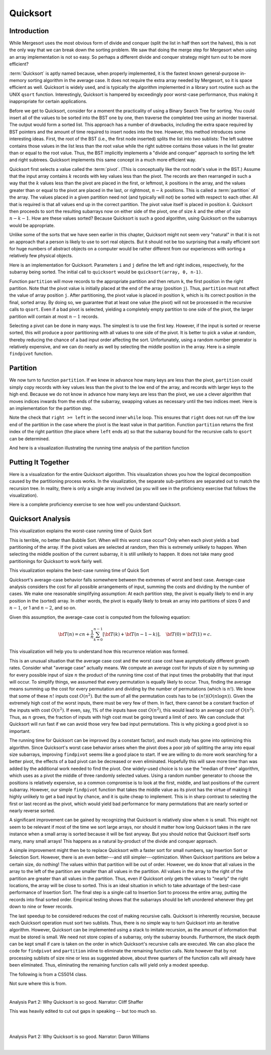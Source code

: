 .. This file is part of the OpenDSA eTextbook project. See
.. http://opendsa.org for more details.
.. Copyright (c) 2012-2020 by the OpenDSA Project Contributors, and
.. distributed under an MIT open source license.

.. avmetadata::
   :author: Cliff Shaffer
   :requires: sorting terminology; sort code tuning; insertion sort
   :satisfies: quicksort
   :topic: Sorting
   :keyword: Partitioning Sort, Divide and Conquer, In-place Sorting, Efficient Sorting

.. index:: ! Quicksort

Quicksort
=========

Introduction
------------

While Mergesort uses the most obvious form of divide and conquer
(split the list in half then sort the halves), this is not the only way
that we can break down the sorting problem.
We saw that doing the merge step for Mergesort when using an array
implementation is not so easy.
So perhaps a different divide and conquer strategy might turn out to
be more efficient?

:term:`Quicksort` is aptly named because, when properly
implemented, it is the fastest known general-purpose in-memory sorting
algorithm in the average case.
It does not require the extra array needed by Mergesort, so it is
space efficient as well.
Quicksort is widely used, and is typically the algorithm implemented
in a library sort routine such as the UNIX ``qsort``
function.
Interestingly, Quicksort is hampered by exceedingly poor worst-case
performance, thus making it inappropriate for certain applications.

Before we get to Quicksort, consider for a moment the practicality
of using a Binary Search Tree for sorting.
You could insert all of the values to be sorted into the BST
one by one, then traverse the completed tree using an inorder traversal.
The output would form a sorted list.
This approach has a number of drawbacks, including the extra space
required by BST pointers and the amount of time required to insert
nodes into the tree.
However, this method introduces some interesting ideas.
First, the root of the BST (i.e., the first node inserted) splits the
list into two sublists:
The left subtree contains those values in the
list less than the root value while the right subtree contains those
values in the list greater than or equal to the root value.
Thus, the BST implicitly implements a "divide and conquer" approach
to sorting the left and right subtrees.
Quicksort implements this same concept in a much more efficient way.

.. index:: ! pivot

Quicksort first selects a value called the :term:`pivot`.
(This is conceptually like the root node's value in the BST.)
Assume that the input array contains :math:`k` records with key values
less than the pivot.
The records are then rearranged in such a way that the :math:`k`
values less than the pivot are placed in the first, or leftmost,
:math:`k` positions in the array, and the values greater than or equal
to the pivot are placed in the last, or rightmost, :math:`n-k`
positions.
This is called a :term:`partition` of the array.
The values placed in a given partition need not (and typically will
not) be sorted with respect to each other.
All that is required is that all values end up in the correct
partition.
The pivot value itself is placed in position :math:`k`.
Quicksort then proceeds to sort the resulting subarrays now on either
side of the pivot, one of size :math:`k` and the other of size
:math:`n-k-1`.
How are these values sorted?
Because Quicksort is such a good algorithm, using Quicksort on
the subarrays would be appropriate.

Unlike some of the sorts that we have seen earlier in this chapter,
Quicksort might not seem very "natural" in that it is not an
approach that a person is likely to use to sort real objects.
But it should not be too surprising that a really efficient sort for
huge numbers of abstract objects on a computer would be rather
different from our experiences with sorting a relatively few physical
objects.

Here is an implementation for Quicksort.
Parameters ``i`` and ``j`` define the left and right
indices, respectively, for the subarray being sorted.
The initial call to ``quicksort`` would be
``quicksort(array, 0, n-1)``.

.. codeinclude:: Sorting/Quicksort
   :tag: Quicksort

Function ``partition`` will move records to the
appropriate partition and then return ``k``, the first
position in the right partition.
Note that the pivot value is initially placed at the end of the array
(position ``j``).
Thus, ``partition`` must not affect the value of array position ``j``.
After partitioning, the pivot value is placed in position ``k``,
which is its correct position in the final, sorted array.
By doing so, we guarantee that at least one value (the pivot) will not
be processed in the recursive calls to ``qsort``.
Even if a bad pivot is selected, yielding a completely empty
partition to one side of the pivot, the larger partition will contain
at most :math:`n-1` records.

Selecting a pivot can be done in many ways.
The simplest is to use the first key.
However, if the input is sorted or reverse sorted, this will produce a
poor partitioning with all values to one side of the pivot.
It is better to pick a value at random, thereby reducing the chance of
a bad input order affecting the sort.
Unfortunately, using a random number generator is relatively
expensive, and we can do nearly as well by selecting the middle
position in the array.
Here is a simple ``findpivot`` function.

.. codeinclude:: Sorting/Quicksort
   :tag: findpivot

.. avembed:: Exercises/Sorting/QuicksortPivotPRO.html ka
   :long_name: Quicksort Pivot Proficiency Exercise
   :keyword: Partitioning Sort, Divide and Conquer, In-place Sorting, Efficient Sorting


Partition
---------

We now turn to function ``partition``.
If we knew in advance how many keys are less than the pivot,
``partition`` could simply copy records with key values less
than the pivot to the low end of the array, and records with larger
keys to the high end.
Because we do not know in advance how many keys are less than
the pivot,
we use a clever algorithm that moves indices inwards from the
ends of the subarray, swapping values as necessary until the two
indices meet.
Here is an implementation for the partition step.

.. codeinclude:: Sorting/Quicksort
   :tag: partition

Note the check that ``right >= left`` in the second inner
``while`` loop.
This ensures that ``right`` does not run off the low end of the
partition in the case where the pivot is the least value in that
partition.
Function ``partition`` returns the first index of the right
partition (the place where ``left`` ends at) so that the subarray
bound for the recursive calls to ``qsort`` can be determined.

.. inlineav:: quicksortCON ss
   :long_name: Quicksort Partition Slideshow
   :links: AV/Sorting/quicksortCON.css
   :scripts: AV/Sorting/quicksortCODE.js AV/Sorting/quicksortCON.js
   :output: show
   :keyword: Partitioning Sort, Divide and Conquer, In-place Sorting, Efficient Sorting


.. avembed:: Exercises/Sorting/QuicksortPartitPRO.html ka
   :long_name: Quicksort Partition Proficiency Exercise
   :keyword: Partitioning Sort, Divide and Conquer, In-place Sorting, Efficient Sorting

And here is a visualization illustrating the running time analysis of the partition function

.. inlineav:: QuickSortPartitionAnalysisCON ss
   :long_name: Quicksort Partition Analysis Slideshow
   :links: AV/Sorting/QuickSortPartitionAnalysisCON.css
   :scripts: AV/Sorting/QuickSortPartitionAnalysisCON.js
   :output: show
   :keyword: Partitioning Sort, Divide and Conquer, In-place Sorting, Efficient Sorting


Putting It Together
-------------------

Here is a visualization for the entire Quicksort algorithm.
This visualization shows you how the logical decomposition caused by
the partitioning process works.
In the visualization, the separate sub-partitions are separated out to
match the recursion tree.
In reality, there is only a single array involved (as you will see in
the proficiency exercise that follows the visualization).

.. avembed:: AV/Sorting/quicksortAV.html ss
   :long_name: Quicksort Visualization
   :keyword: Partitioning Sort, Divide and Conquer, In-place Sorting, Efficient Sorting


Here is a complete proficiency exercise to see how well you understand
Quicksort.

.. avembed:: AV/Sorting/quicksortPRO.html pe
   :long_name: Quicksort Proficiency Exercise
   :keyword: Partitioning Sort, Divide and Conquer, In-place Sorting, Efficient Sorting


Quicksort Analysis
------------------

This visualization explains the worst-case running time of Quick Sort

.. inlineav:: QuickSortWorstCaseCON ss
   :long_name: Quicksort Worst Case Analysis Slideshow
   :links: AV/Sorting/QuickSortWorstCaseCON.css
   :scripts: AV/Sorting/QuickSortWorstCaseCON.js
   :output: show
   :keyword: Partitioning Sort, Divide and Conquer, In-place Sorting, Efficient Sorting

This is terrible, no better than Bubble Sort.
When will this worst case occur?
Only when each pivot yields a bad partitioning of the array.
If the pivot values are selected at random, then this is extremely
unlikely to happen.
When selecting the middle position of the current subarray, it is
still unlikely to happen.
It does not take many good partitionings for Quicksort to
work fairly well.

This visualization explains the best-case running time of Quick Sort

.. inlineav:: QuickSortBestCaseCON ss
   :long_name: Quicksort Best Case Analysis Slideshow
   :links: AV/Sorting/QuickSortBestCaseCON.css
   :scripts: AV/Sorting/QuickSortBestCaseCON.js
   :output: show
   :keyword: Partitioning Sort, Divide and Conquer, In-place Sorting, Efficient Sorting

Quicksort's average-case behavior falls somewhere
between the extremes of worst and best case.
Average-case analysis considers the cost for all possible arrangements
of input, summing the costs and dividing by the number of cases.
We make one reasonable simplifying assumption:
At each partition step, the pivot is
equally likely to end in any position in the (sorted) array.
In other words, the pivot is equally likely to break an array into
partitions of sizes 0 and :math:`n-1`, or 1 and :math:`n-2`, and so
on.

Given this assumption, the average-case cost is computed from the
following equation:

.. math::

   {\bf T}(n) = cn + \frac{1}{n}\sum_{k=0}^{n-1}[{\bf T}(k) +
   {\bf T}(n - 1 - k)],
   \quad {\bf T}(0) = {\bf T}(1) = c.

This visualization will help you to understand how this recurrence
relation was formed.

.. inlineav:: QuickSortAverageCaseCON ss
   :long_name: Quicksort Average Case Analysis Slideshow
   :links: AV/Sorting/QuickSortAverageCaseCON.css
   :scripts: AV/Sorting/QuickSortAverageCaseCON.js
   :output: show
   :keyword: Partitioning Sort, Divide and Conquer, In-place Sorting, Efficient Sorting

This is an unusual situation that the average case cost and the worst
case cost have asymptotically different growth rates.
Consider what "average case" actually means.
We compute an average cost for inputs of size :math:`n` by summing up
for every possible input of size :math:`n` the product of the running
time cost of that input times the probability that that input will
occur.
To simplify things, we assumed that every permutation is equally
likely to occur.
Thus, finding the average means summing up the cost for every
permutation and dividing by the number of permutations
(which is :math:`n!`).
We know that some of these :math:`n!` inputs cost :math:`O(n^2)`.
But the sum of all the permutation costs has to be
:math:`(n!)(O(n \log n))`.
Given the extremely high cost of the worst inputs, there must be
very few of them.
In fact, there cannot be a constant fraction of the inputs with cost
:math:`O(n^2)`.
If even, say, 1% of the inputs have cost :math:`O(n^2)`, this would
lead to an average cost of :math:`O(n^2)`.
Thus, as :math:`n` grows, the fraction of inputs with high cost must
be going toward a limit of zero.
We can conclude that Quicksort will run fast if
we can avoid those very few bad input permutations.
This is why picking a good pivot is so important.

The running time for Quicksort can be improved (by a constant factor),
and much study has gone into optimizing this algorithm.
Since Quicksort's worst case behavior arises when the pivot does a
poor job of splitting the array into equal size subarrays,
improving ``findpivot`` seems like a good place to start.
If we are willing to do more work searching for a better pivot, the
effects of a bad pivot can be decreased or even eliminated.
Hopefully this will save more time than was added by the additional
work needed to find the pivot.
One widely-used choice is to use the "median of three" algorithm,
which uses as a pivot the middle of three randomly selected values.
Using a random number generator to choose the positions is relatively
expensive, so a common compromise is to look at the first, middle, and
last positions of the current subarray.
However, our simple ``findpivot`` function that takes the
middle value as its pivot has the virtue of making it highly unlikely
to get a bad input by chance, and it is quite cheap to implement.
This is in sharp contrast to selecting the first or last record as
the pivot, which would yield bad performance for many permutations
that are nearly sorted or nearly reverse sorted.

A significant improvement can be gained by recognizing that
Quicksort is relatively slow when :math:`n` is small.
This might not seem to be relevant if most of the time we sort
large arrays, nor should it matter how long Quicksort takes in the
rare instance when a small array is sorted because it will be fast
anyway.
But you should notice that Quicksort itself sorts many, many small
arrays!
This happens as a natural by-product of the divide and conquer
approach.

A simple improvement might then be to replace Quicksort with a faster
sort for small numbers, say Insertion Sort or Selection Sort.
However, there is an even better---and still simpler---optimization.
When Quicksort partitions are below a certain size, do nothing!
The values within that partition will be out of order.
However, we do know that all values in the array to the left of the
partition are smaller than all values in the partition.
All values in the array to the right of the partition are greater than
all values in the partition.
Thus, even if Quicksort only gets the values to
"nearly" the right locations, the array will be close to sorted.
This is an ideal situation in which to take advantage of the best-case
performance of Insertion Sort.
The final step is a single call to Insertion Sort to process the
entire array, putting the records into final sorted order.
Empirical testing shows that the subarrays should be left unordered
whenever they get down to nine or fewer records.

The last speedup to be considered reduces the cost of making
recursive calls.
Quicksort is inherently recursive, because each Quicksort operation
must sort two sublists.
Thus, there is no simple way to turn Quicksort into an iterative
algorithm.
However, Quicksort can be implemented using a stack
to imitate recursion, as the amount of information that must
be stored is small.
We need not store copies of a subarray, only the subarray bounds.
Furthermore, the stack depth can be kept small if care is taken on
the order in which Quicksort's recursive calls are executed.
We can also place the code for ``findpivot`` and
``partition`` inline to eliminate the remaining function
calls.
Note however that by not processing sublists of size nine or
less as suggested above, about three quarters of the function calls
will already have been eliminated.
Thus, eliminating the remaining function calls will yield only a
modest speedup.

.. TODO::
   :type: Exercise

   Consider the Quicksort implementation for this module, where the
   pivot is selected as the middle value of the partition.
   Give a permutation for the values 0 through 7 that will cause
   Quicksort to have its worst-case behavior.

   There are a number of possible correct answers. To assess the
   answer, will need to run Quicksort over student's
   partition, and verify that at each step it will generate new
   partitions of size 6, 5, 4, 3, 2, then 1.

.. avembed:: Exercises/Sorting/QuicksortSumm.html ka
   :long_name: Quicksort Summary Exercise
   :keyword: Partitioning Sort, Divide and Conquer, In-place Sorting, Efficient Sorting

The following is from a CS5014 class.

.. raw:: html

     <center>
     <iframe src="https://video.vt.edu/media/CS5014%20Class%20Meeting/1_0mrq359h" width="900" height="800"></iframe>
     </center>

Not sure where this is from.

     
.. raw:: html
     
      <center>
      <iframe src="https://cdnapisec.kaltura.com/p/2375811/sp/237581100/embedIframeJs/uiconf_id/41951101/partner_id/2375811?iframeembed=true&playerId=kplayer&entry_id=1_ioniqhja&flashvars[streamerType]=auto" width="900" height="800" allowfullscreen webkitallowfullscreen mozAllowFullScreen allow="autoplay *; fullscreen *; encrypted-media *" frameborder="0"></iframe>
      </center>
      
|

Analysis Part 2: Why Quicksort is so good. Narrator: Cliff Shaffer

This was heavily edited to cut out gaps in speaking -- but too much so.

|

.. raw:: html

         <center>
         <iframe id="kaltura_player"
         src="https://cdnapisec.kaltura.com/p/2375811/sp/237581100/embedIframeJs/uiconf_id/41950442/partner_id/2375811?iframeembed=true&playerId=kaltura_player&entry_id=1_wxa06hqh&flashvars[streamerType]=auto&amp;flashvars[localizationCode]=en&amp;flashvars[leadWithHTML5]=true&amp;flashvars[sideBarContainer.plugin]=true&amp;flashvars[sideBarContainer.position]=left&amp;flashvars[sideBarContainer.clickToClose]=true&amp;flashvars[chapters.plugin]=true&amp;flashvars[chapters.layout]=vertical&amp;flashvars[chapters.thumbnailRotator]=false&amp;flashvars[streamSelector.plugin]=true&amp;flashvars[EmbedPlayer.SpinnerTarget]=videoHolder&amp;flashvars[dualScreen.plugin]=true&amp;flashvars[hotspots.plugin]=1&amp;flashvars[Kaltura.addCrossoriginToIframe]=true&amp;&wid=1_u5t04sl8"
         width="900" height="800" allowfullscreen
         webkitallowfullscreen mozAllowFullScreen allow="autoplay *;
         fullscreen *; encrypted-media *" sandbox="allow-forms
         allow-same-origin allow-scripts allow-top-navigation
         allow-pointer-lock allow-popups allow-modals
         allow-orientation-lock allow-popups-to-escape-sandbox
         allow-presentation allow-top-navigation-by-user-activation"
         frameborder="0" title="Kaltura Player"></iframe>

         </center>
         
|

Analysis Part 2: Why Quicksort is so good. Narrator: Daron Williams

|

.. raw:: html

         <center>
         <iframe id="kaltura_player"
         src="https://cdnapisec.kaltura.com/p/2375811/sp/237581100/embedIframeJs/uiconf_id/41950442/partner_id/2375811?iframeembed=true&playerId=kaltura_player&entry_id=1_qzhicr7w&flashvars[streamerType]=auto&amp;flashvars[localizationCode]=en&amp;flashvars[leadWithHTML5]=true&amp;flashvars[sideBarContainer.plugin]=true&amp;flashvars[sideBarContainer.position]=left&amp;flashvars[sideBarContainer.clickToClose]=true&amp;flashvars[chapters.plugin]=true&amp;flashvars[chapters.layout]=vertical&amp;flashvars[chapters.thumbnailRotator]=false&amp;flashvars[streamSelector.plugin]=true&amp;flashvars[EmbedPlayer.SpinnerTarget]=videoHolder&amp;flashvars[dualScreen.plugin]=true&amp;flashvars[hotspots.plugin]=1&amp;flashvars[Kaltura.addCrossoriginToIframe]=true&amp;&wid=1_pgjyh33f"
         width="400" height="285" allowfullscreen webkitallowfullscreen
         mozAllowFullScreen allow="autoplay *; fullscreen *; encrypted-media *"
         sandbox="allow-forms allow-same-origin allow-scripts
         allow-top-navigation allow-pointer-lock allow-popups allow-modals
         allow-orientation-lock allow-popups-to-escape-sandbox
         allow-presentation allow-top-navigation-by-user-activation"
         frameborder="0" title="Kaltura Player"></iframe>

         </center>
         
